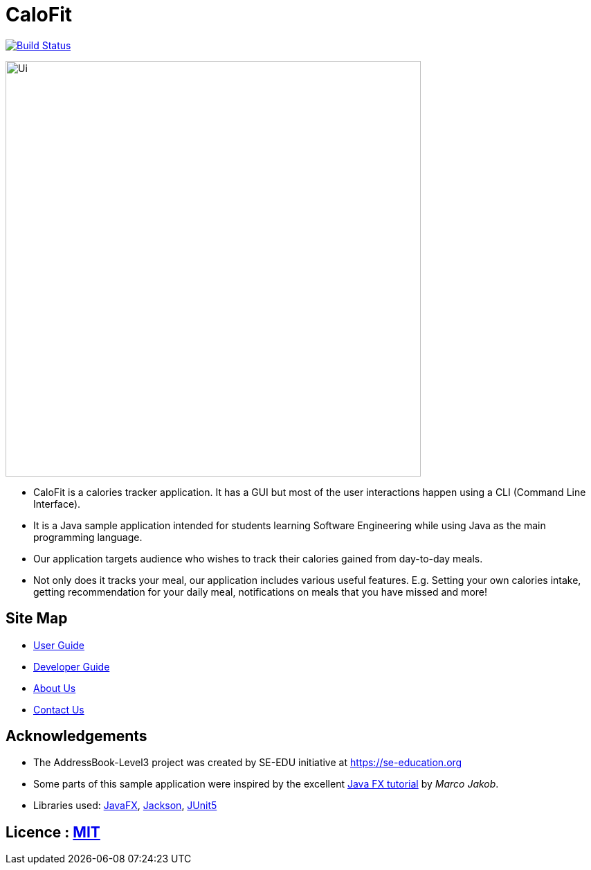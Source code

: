 = CaloFit
ifdef::env-github,env-browser[:relfileprefix: docs/]

https://travis-ci.org/AY1920S1-CS2103T-W11-4/main[image:https://travis-ci.org/se-edu/addressbook-level3.svg?branch=master[Build Status]]

ifdef::env-github[]
image::docs/images/Ui.png[width="600"]
endif::[]

ifndef::env-github[]
image::images/Ui.png[width="600"]
endif::[]

* CaloFit is a calories tracker application. It has a GUI but most of the user interactions happen using a CLI (Command Line Interface).
* It is a Java sample application intended for students learning Software Engineering while using Java as the main programming language.
* Our application targets audience who wishes to track their calories gained from day-to-day meals.
* Not only does it tracks your meal, our application includes various useful features. E.g. Setting your own calories intake, getting recommendation for your daily meal, notifications on meals that you have missed and more!

== Site Map

* <<UserGuide#, User Guide>>
* <<DeveloperGuide#, Developer Guide>>
* <<AboutUs#, About Us>>
* <<ContactUs#, Contact Us>>

== Acknowledgements
* The AddressBook-Level3 project was created by SE-EDU initiative at https://se-education.org
* Some parts of this sample application were inspired by the excellent http://code.makery.ch/library/javafx-8-tutorial/[Java FX tutorial] by
_Marco Jakob_.
* Libraries used: https://openjfx.io/[JavaFX], https://github.com/FasterXML/jackson[Jackson], https://github.com/junit-team/junit5[JUnit5]

== Licence : link:LICENSE[MIT]

